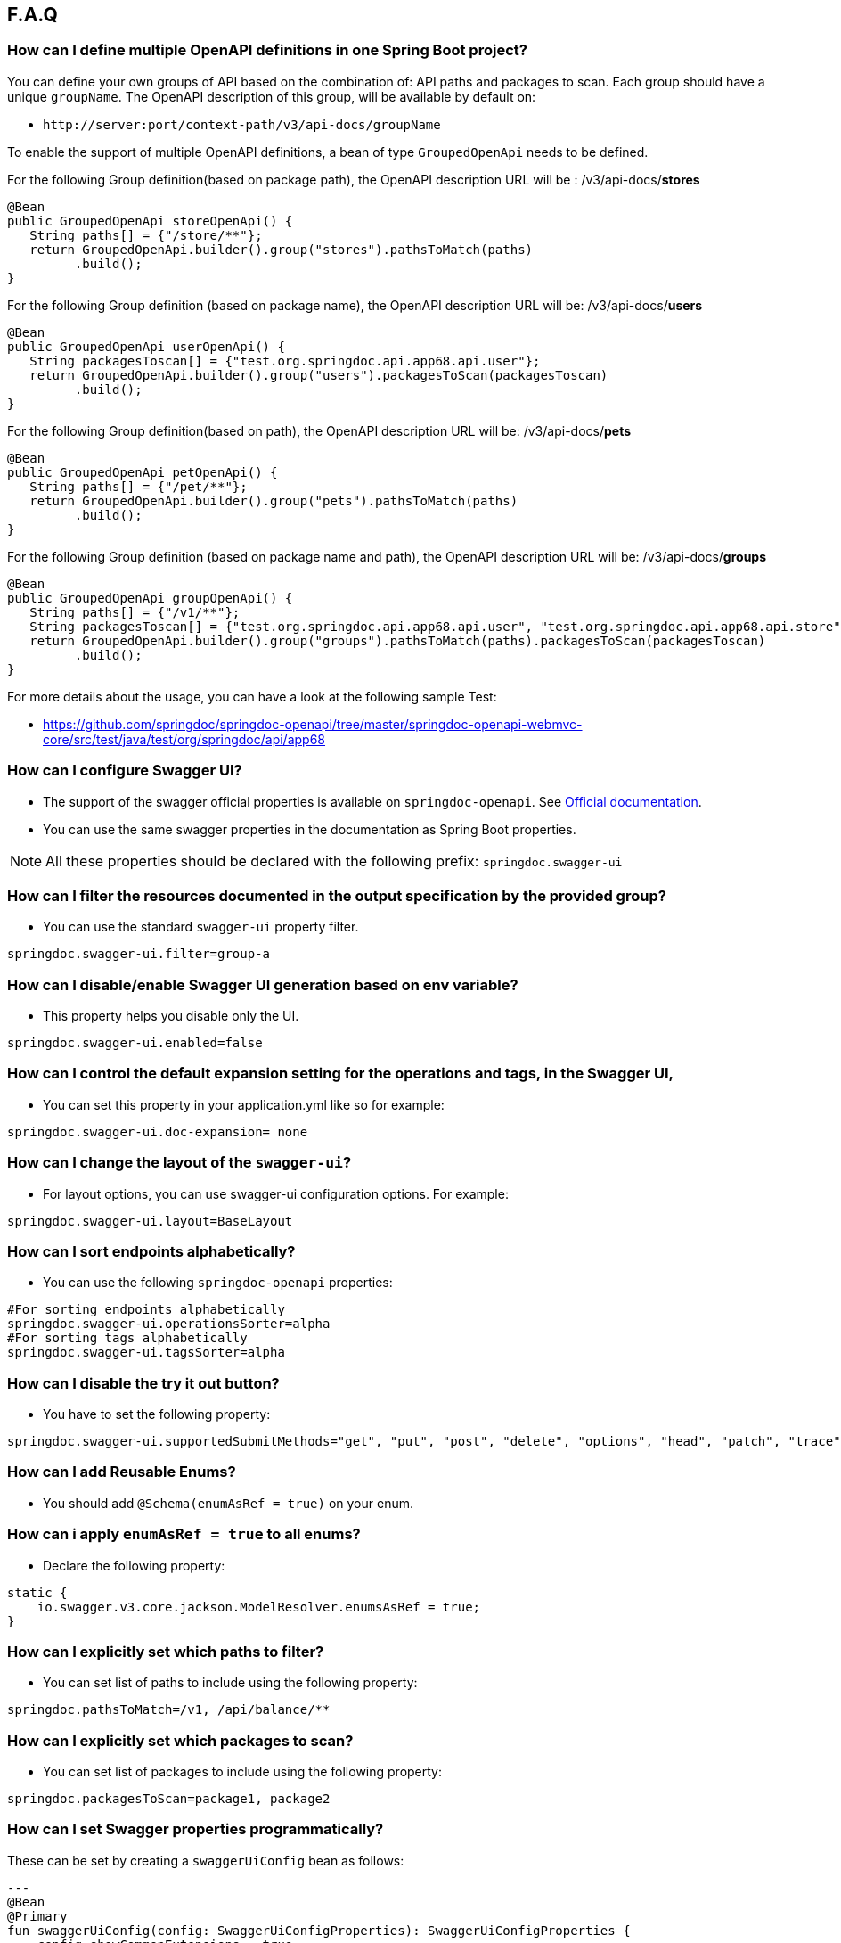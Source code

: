 [[faq]]
== F.A.Q

=== How can I define multiple OpenAPI definitions in one Spring Boot project?
You can define your own groups of API based on the combination of: API paths and packages to scan. Each group should have a unique `groupName`.
The OpenAPI description of this group, will be available by default on:

* `\http://server:port/context-path/v3/api-docs/groupName`

To enable the support of multiple OpenAPI definitions, a bean of type `GroupedOpenApi` needs to be defined.

For the following Group definition(based on package path), the OpenAPI description URL will be :  /v3/api-docs/**stores**

[source,java]
----
@Bean
public GroupedOpenApi storeOpenApi() {
   String paths[] = {"/store/**"};
   return GroupedOpenApi.builder().group("stores").pathsToMatch(paths)
         .build();
}
----

For the following Group definition (based on package name), the OpenAPI description URL will be:  /v3/api-docs/**users**

[source,java]
----
@Bean
public GroupedOpenApi userOpenApi() {
   String packagesToscan[] = {"test.org.springdoc.api.app68.api.user"};
   return GroupedOpenApi.builder().group("users").packagesToScan(packagesToscan)
         .build();
}
----

For the following Group definition(based on path), the OpenAPI description URL will be:  /v3/api-docs/**pets**

[source,java]
----
@Bean
public GroupedOpenApi petOpenApi() {
   String paths[] = {"/pet/**"};
   return GroupedOpenApi.builder().group("pets").pathsToMatch(paths)
         .build();
}
----

For the following Group definition (based on package name and path), the OpenAPI description URL will be:  /v3/api-docs/**groups**

[source,java]
----
@Bean
public GroupedOpenApi groupOpenApi() {
   String paths[] = {"/v1/**"};
   String packagesToscan[] = {"test.org.springdoc.api.app68.api.user", "test.org.springdoc.api.app68.api.store"};
   return GroupedOpenApi.builder().group("groups").pathsToMatch(paths).packagesToScan(packagesToscan)
         .build();
}
----

For more details about the usage, you can have a look at the following sample Test:

* link:https://github.com/springdoc/springdoc-openapi/tree/master/springdoc-openapi-webmvc-core/src/test/java/test/org/springdoc/api/app68[https://github.com/springdoc/springdoc-openapi/tree/master/springdoc-openapi-webmvc-core/src/test/java/test/org/springdoc/api/app68, window="_blank"]

=== How can I configure Swagger UI?
* The support of the swagger official properties is available on `springdoc-openapi`.  See link:https://swagger.io/docs/open-source-tools/swagger-ui/usage/configuration/[Official documentation, window="_blank"].

* You can use the same swagger properties in the documentation as Spring Boot properties.

NOTE: All these properties should be declared with the following prefix: `springdoc.swagger-ui`

=== How can I filter the resources documented in the output specification by the provided group?
* You can use the standard `swagger-ui` property filter.
[source,properties]
----
springdoc.swagger-ui.filter=group-a
----

=== How can I disable/enable Swagger UI generation based on env variable?
* This property helps you disable only the UI.
[source,properties]
----
springdoc.swagger-ui.enabled=false
----
=== How can I control the default expansion setting for the operations and tags, in the Swagger UI,
* You can set this property in your application.yml like so for example:
[source,properties]
----
springdoc.swagger-ui.doc-expansion= none
----

=== How can I change the layout of the `swagger-ui`?
* For layout options, you can use swagger-ui configuration options. For example:
[source,properties]
----
springdoc.swagger-ui.layout=BaseLayout
----

=== How can I sort endpoints alphabetically?
* You can use the following `springdoc-openapi` properties:
[source,properties]
----
#For sorting endpoints alphabetically
springdoc.swagger-ui.operationsSorter=alpha
#For sorting tags alphabetically
springdoc.swagger-ui.tagsSorter=alpha
----

=== How can I disable the try it out button?
* You have to set the following property:
[source,properties]
----
springdoc.swagger-ui.supportedSubmitMethods="get", "put", "post", "delete", "options", "head", "patch", "trace"
----

=== How can I add  Reusable Enums?
* You should add `@Schema(enumAsRef = true)` on your enum.

=== How can i apply `enumAsRef = true` to all enums?
* Declare the following property:
[source,java]
----
static {
    io.swagger.v3.core.jackson.ModelResolver.enumsAsRef = true;
}
----

=== How can I explicitly set which paths to filter?
* You can set list of paths to include using the following property:
[source,properties]
----
springdoc.pathsToMatch=/v1, /api/balance/**
----

=== How can I explicitly set which packages to scan?
* You can set list of packages to include using the following property:
[source,properties]
----
springdoc.packagesToScan=package1, package2
----

=== How can I set Swagger properties programmatically?

These can be set by creating a `swaggerUiConfig` bean as follows:
[source,kotlin]
---
@Bean
@Primary
fun swaggerUiConfig(config: SwaggerUiConfigProperties): SwaggerUiConfigProperties {
    config.showCommonExtensions = true
    config.queryConfigEnabled = true
    return config
}
---

=== How can I ignore some field of model?
* You can use the following annotation on the top of the field that you want to hide:
* `@Schema(hidden = true)`

=== How can I ignore `@AuthenticationPrincipal` parameter from spring-security?
* A solution workaround would be to use: `@Parameter(hidden = true)`
* For a project that uses `spring-security`, you should add the following dependency, in combination with the `springdoc-openapi-ui` dependency:

[source,xml]
----
<dependency>
   <groupId>org.springdoc</groupId>
   <artifactId>springdoc-openapi-security</artifactId>
   <version>last.version</version>
</dependency>
----

=== Is there a Gradle plugin available?
* Yes. More details are available, in the link:https://springdoc.org/#gradle-plugin[gradle plugin] section.

=== How can I hide a parameter from the documentation?
* You can use `@Parameter(hidden = true)`

=== Is `@Parameters` annotation supported?
* Yes

=== Does `springdoc-openapi` support Jersey?
* If you are using JAX-RS and as implementation Jersey (`@Path` for example), we do not support it.
* We only support exposing Rest Endpoints using Spring managed beans (`@RestController` for example).
* You can have a look at swagger-jaxrs2 project:
** link:https://github.com/swagger-api/swagger-samples/tree/2.0/java/java-jersey2-minimal[https://github.com/swagger-api/swagger-samples/tree/2.0/java/java-jersey2-minimal, window="_blank"]

=== Can `springdoc-openapi` generate API only for `@RestController`?
* `@RestController` is equivalent to `@Controller` + `@RequestMapping` on the type level.
* For some legacy apps, we are constrained to still support both.
* If you need to hide the `@Controller` on the type level, in this case, you can use: `@Hidden` on controller level.
* Please note this annotation can be also used to hide some methods from the generated documentation.

=== Are the following validation annotations supported : `@NotEmpty` `@NotBlank` `@PositiveOrZero` `@NegativeOrZero`?
* Yes

===  How can I map `Pageable` (spring-data-commons) object to correct URL-Parameter in Swagger UI?

The support for Pageable of spring-data-commons is available out-of-the box since `springdoc-openapi v1.6.0`.
For this, you have to combine `@ParameterObject` annotation with the `Pageable` type.


Before `springdoc-openapi v1.6.0`:

* You can use as well `@ParameterObject` instead of `@PageableAsQueryParam` for HTTP `GET` methods.

[source,java]
----
static {
    getConfig().replaceParameterObjectWithClass(org.springframework.data.domain.Pageable.class, Pageable.class)
            .replaceParameterObjectWithClass(org.springframework.data.domain.PageRequest.class, Pageable.class);
}
----

* Another solution, is to configure Pageable manually:
    - you will have to declare the explicit mapping of Pageable fields as Query Params and add the `@Parameter(hidden = true) Pageable pageable` on your pageable parameter.
    - You should also, declare the annotation `@PageableAsQueryParam` provided by `springdoc-openapi` on the method level, or declare your own if need to define your custom description, defaultValue, ...

If you want to disable the support of spring Pageable Type, you can use:
[source,properties]
----
springdoc.model-converters.pageable-converter.enabled=false
----

NOTE: The property `springdoc.model-converters.pageable-converter.enabled` is only available since v1.5.11+

=== How can I generate enums in the generated description?
* You could add a property `allowableValues`, to `@Parameter`. For example:

[source,java]
----
@GetMapping("/example")
public Object example(@Parameter(name = "json", schema = @Schema(description = "var 1", type = "string", allowableValues = {"1", "2"}))
String json) {
   return null;
}
----

* or you could override `toString` on your enum:

[source,java]
----
@Override
@JsonValue
public String toString() {
   return String.valueOf(action);
}
----

=== How can I deploy `springdoc-openapi-ui` behind a reverse proxy?
* If your application is running behind a proxy, a load-balancer or in the cloud, the request information (like the host, port, scheme…​) might change along the way. Your application may be running on `10.10.10.10:8080`, but HTTP clients should only see `example.org`.

* link:https://tools.ietf.org/html/rfc7239[RFC7239 "Forwarded Headers", window="_blank"] defines the Forwarded HTTP header; proxies can use this header to provide information about the original request. You can configure your application to read those headers and automatically use that information when creating links and sending them to clients in HTTP 302 responses, JSON documents or HTML pages. There are also non-standard headers, like `X-Forwarded-Host`, `X-Forwarded-Port`, `X-Forwarded-Proto`, `X-Forwarded-Ssl`, and `X-Forwarded-Prefix`.

* If the proxy adds the commonly used `X-Forwarded-For` and `X-Forwarded-Proto headers`, setting server.forward-headers-strategy to NATIVE is enough to support those. With this option, the Web servers themselves natively support this feature; you can check their specific documentation to learn about specific behavior.

* You need to make sure the following header is set in your reverse proxy configuration: `X-Forwarded-Prefix`
* For example, using Apache 2, configuration:
[source,properties]
----
RequestHeader set X-Forwarded-Prefix "/custom-path"
----
* Then, in your Spring Boot application make sure your application handles this header: `X-Forwarded-For`. There are two ways to achieve this:
[source,properties]
----
server.use-forward-headers=true
----
* If this is not enough, Spring Framework provides a `ForwardedHeaderFilter`. You can register it as a Servlet Filter in your application by setting server.forward-headers-strategy is set to FRAMEWORK.
* Since Spring Boot 2.2, this is the new property to handle reverse proxy headers:

[source,properties]
----
server.forward-headers-strategy=framework
----

* And you can add the following bean to your application:

[source,java]
----
@Bean
ForwardedHeaderFilter forwardedHeaderFilter() {
   return new ForwardedHeaderFilter();
}
----

===  Is `@JsonView` annotations in Spring MVC APIs supported?
* Yes

=== Adding `springdoc-openapi-ui` dependency breaks my `public/index.html` welcome page
* If you already have static content on your root, and you don't want it to be overridden by `springdoc-openapi-ui` configuration, you can just define a custom configuration of the `swagger-ui`, in order not to override the configuration of your files from in your context-root:
* For example use:
[source,properties]
----
springdoc.swagger-ui.path= /swagger-ui/api-docs.html
----

=== How can I test the Swagger UI?
* You can have a look on this sample test of the UI:
** link:https://github.com/springdoc/springdoc-openapi/blob/master/springdoc-openapi-ui/src/test/java/test/org/springdoc/ui/app1/SpringDocApp1Test.java[https://github.com/springdoc/springdoc-openapi/blob/master/springdoc-openapi-ui/src/test/java/test/org/springdoc/ui/app1/SpringDocApp1Test.java, window="_blank"]

=== How can I customise the OpenAPI object?
* You can write your own implementation of `OpenApiCustomizer`.
* An example is available on:
** link:https://github.com/springdoc/springdoc-openapi/blob/master/springdoc-openapi-webmvc-core/src/test/java/test/org/springdoc/api/app39/SpringDocApp39Test.java[https://github.com/springdoc/springdoc-openapi/blob/master/springdoc-openapi-webflux-core/src/test/java/test/org/springdoc/api/app39/SpringDocTestApp.java, window="_blank"]

[source,java]
----
@Bean
public OpenApiCustomiser consumerTypeHeaderOpenAPICustomiser() {
return openApi -> openApi.getPaths().values().stream().flatMap(pathItem -> pathItem.readOperations().stream())
    .forEach(operation -> operation.addParametersItem(new HeaderParameter().$ref("#/components/parameters/myConsumerTypeHeader")));
}
----

NOTE: This bean `OpenApiCustomizer` will be applied to the Default OpenAPI only.

If you need the `OpenApiCustomizer` to applied to `GroupedOpenApi` as well, then use `GlobalOpenApiCustomizer` instead.

=== How can I return an empty content as response?
* It is be possible to handle as return an empty content as response using, one of the following syntaxes:
* `content = @Content`
* `content = @Content(schema = @Schema(hidden = true))`
* For example:

[source,java]
----
@Operation(summary = "Get thing", responses = {
      @ApiResponse(description = "Successful Operation", responseCode = "200", content = @Content(mediaType = "application/json", schema = @Schema(implementation = String.class))),
      @ApiResponse(responseCode = "404", description = "Not found", content = @Content),
      @ApiResponse(responseCode = "401", description = "Authentication Failure", content = @Content(schema = @Schema(hidden = true))) })
@RequestMapping(path = "/testme", method = RequestMethod.GET)
ResponseEntity<String> testme() {
   return ResponseEntity.ok("Hello");
}
----

=== How are endpoints with multiple consuming media types supported?
* An overloaded method on the same class, with the same HTTP Method and path, will have as a result, only one OpenAPI Operation generated.
* In addition, it's recommended to have the `@Operation` in the level of one of the overloaded methods. Otherwise it might be overridden if it's declared many times within the same overloaded method.

=== How can I get yaml and json (OpenAPI) in compile time?
* You can use `springdoc-openapi-maven-plugin` for this functionality:
** link:https://github.com/springdoc/springdoc-openapi-maven-plugin.git[https://github.com/springdoc/springdoc-openapi-maven-plugin.git, window="_blank"]
* You can customise the output directory (property outputDir): The default value is: ${project.build.directory}

=== What are the ignored types in the documentation?
* `Principal`, `Locale`, `HttpServletRequest` and `HttpServletResponse` and other injectable parameters supported by Spring MVC are excluded.
* Full documentation here:
** link:https://docs.spring.io/spring/docs/5.1.x/spring-framework-reference/web.html#mvc-ann-arguments[https://docs.spring.io/spring/docs/5.1.x/spring-framework-reference/web.html#mvc-ann-arguments, window="_blank"]

=== How can i disable ignored types:

If you don't want to ignore the types `Principal`, `Locale`, `HttpServletRequest`, and others,:

[source,java]
----
SpringDocUtils.getConfig().removeRequestWrapperToIgnore(HttpServletRequest.class)
----


=== How do I add authorization header in requests?
* You should add the `@SecurityRequirement` tags to your protected APIs.
* For example:
----
@Operation(security = { @SecurityRequirement(name = "bearer-key") })
----
* And the security definition sample:

[source,java]
----
@Bean
public OpenAPI customOpenAPI() {
    return new OpenAPI()
        .components(new Components()
        .addSecuritySchemes("bearer-key",
        new SecurityScheme().type(SecurityScheme.Type.HTTP).scheme("bearer").bearerFormat("JWT")));
}
----

=== Differentiation to Springfox project

* OAS 3 was released in July 2017, and there was no release of `springfox` to support OAS 3.
`springfox` covers for the moment only swagger 2 integration with Spring Boot. The latest release date is June 2018. So, in terms of maintenance there is a big lack of support lately.

* We decided to move forward and share the library that we already used on our internal projects, with the community.
* The biggest difference with `springfox`, is that we integrate new features not covered by `springfox`:

* The integration between Spring Boot and OpenAPI 3 standard.
* We rely on on `swagger-annotations` and `swagger-ui` only official libraries.
* We support new features on Spring 5, like `spring-webflux` with annotated and functional style.
* We do our best to answer all the questions and address all issues or enhancement requests

=== How do I migrate to OpenAPI 3 with springdoc-openapi
* There is no relation between `springdoc-openapi` and `springfox`.If you want to migrate to OpenAPI 3:
* Remove all the dependencies and the related code to springfox
* Add `springdoc-openapi-ui` dependency
* If you don't want to serve the UI from your root path or there is a conflict with an existing configuration, you can just change the following property:
[source,properties]
----
springdoc.swagger-ui.path=/you-path/swagger-ui.html
----

=== How can I set a global header?
* You may have global parameters with Standard OpenAPI description.
* If you need the definitions to appear globally (within every group), no matter if the group fulfills the conditions specified on the GroupedOpenApi, you can use OpenAPI Bean.
* You can define common parameters under parameters in the global components section and reference them elsewhere via `$ref`. You can also define global header parameters.
* For this, you can override to OpenAPI Bean, and set the global headers or parameters definition on the components level.

[source,java]
----
@Bean
public OpenAPI customOpenAPI(@Value("${springdoc.version}") String appVersion) {
 return new OpenAPI()
        .components(new Components().addSecuritySchemes("basicScheme", new SecurityScheme().type(SecurityScheme.Type.HTTP).scheme("basic"))
        .addParameters("myHeader1", new Parameter().in("header").schema(new StringSchema()).name("myHeader1")).addHeaders("myHeader2", new Header().description("myHeader2 header").schema(new StringSchema())))
        .info(new Info()
        .title("Petstore API")
        .version(appVersion)
        .description("This is a sample server Petstore server. You can find out more about Swagger at [http://swagger.io](http://swagger.io) or on [irc.freenode.net, #swagger](http://swagger.io/irc/). For this sample, you can use the api key `special-key` to test the authorization filters.")
        .termsOfService("http://swagger.io/terms/")
        .license(new License().name("Apache 2.0").url("http://springdoc.org")));
}
----

=== Are Callbacks supported?
* Yes

=== How can I define SecurityScheme?
* You can use: `@SecurityScheme` annotation.
* Or you can define it programmatically, by overriding OpenAPI Bean:

[source,java]
----
@Bean
public OpenAPI customOpenAPI(@Value("${springdoc.version}") String appVersion) {
    return new OpenAPI()
        .components(new Components().addSecuritySchemes("basicScheme",
            new SecurityScheme().type(SecurityScheme.Type.HTTP).scheme("basic")))
        .info(new Info().title("SpringShop API").version(appVersion)
            .license(new License().name("Apache 2.0").url("http://springdoc.org")));
}
----

=== How can I hide an operation or a controller from documentation?
* You can use `@io.swagger.v3.oas.annotations.Hidden` annotation at `@RestController`, `@RestControllerAdvice` and method level
* The `@Hidden` annotation on exception handler methods, is considered when building generic (error) responses from `@ControllerAdvice` exception handlers.
* Or use: `@Operation(hidden = true)`

=== How to configure global security schemes?
* For global SecurityScheme, you can add it inside your own OpenAPI definition:

[source,java]
----
@Bean
public OpenAPI customOpenAPI() {
    return new OpenAPI().components(new Components()
        .addSecuritySchemes("basicScheme", new SecurityScheme()
            .type(SecurityScheme.Type.HTTP).scheme("basic"))).info(new Info().title("Custom API")
        .version("100")).addTagsItem(new Tag().name("mytag"));
}
----

===  Can I use spring property with swagger annotations?
* The support of spring property resolver for `@Info`: `title` * `description` * `version` * `termsOfService`
* The support of spring property resolver for `@Info.license`: `name` * `url`
* The support of spring property resolver for `@Info.contact`: `name` * `email` * `url`
* The support of spring property resolver for `@Operation`: `description` * `summary`
* The support of spring property resolver for `@Parameter`: `description` * `name`
* The support of spring property resolver for `@ApiResponse`: `description`
* Its also possible to declare security URLs for `@OAuthFlow`: `openIdConnectUrl` * `authorizationUrl` * `refreshUrl` * `tokenUrl`
* The support of spring property resolver for `@Schema`: `name` * `title` * `description` , by setting `springdoc.api-docs.resolve-schema-properties` to `true`

===  How is server URL generated?
* Generating automatically server URL may be useful, if the documentation is not present.
* If the server annotations are present, they will be used instead.

=== How can I disable springdoc-openapi cache?
* By default, the OpenAPI description is calculated once, and then cached.
* Sometimes the same swagger-ui is served behind internal and external proxies. some users want the server URL, to be computed on each http request.
* In order to disable springdoc cache, you will have to set the following property:
[source,properties]
----
springdoc.cache.disabled= true
----

=== How can I expose the mvc api-docs endpoints without using the `swagger-ui`?
* You should use the `springdoc-openapi-core` dependency only:

[source,xml]
----
<dependency>
  <groupId>org.springdoc</groupId>
  <artifactId>springdoc-openapi-webmvc-core</artifactId>
  <version>latest.version</version>
</dependency>
----
=== How can I disable `springdoc-openapi` endpoints?
* Use the following property:
----
springdoc.api-docs.enabled=false
----

=== How can I hide Schema of the the response?

* To hide the response element, using `@Schema` annotation, as follows, at operation level:

----
@Operation(responses = @ApiResponse(responseCode = "200", content = @Content(schema = @Schema(hidden = true))))
----

* Or directly at `@ApiResponses` level:

----
@ApiResponses(value = {@ApiResponse(responseCode = "200", content = @Content(schema = @Schema(hidden = true))) })
OR
@ApiResponse(responseCode = "404", description = "Not found", content = @Content)
----

=== What is the URL of the `swagger-ui`, when I set a different context-path?

* If you use different context-path:
[source,properties]
----
server.servlet.context-path= /foo
----
* The `swagger-ui` will be available on the following URL:
** `\http://server:port/foo/swagger-ui.html`

=== Can I customize OpenAPI object programmatically?

* You can Define your own OpenAPI Bean: If you need the definitions to appear globally (within every group), no matter if the group fulfills the conditions specified on the GroupedOpenApi, you can use OpenAPI Bean.

[source,java]
----
@Bean
public OpenAPI customOpenAPI(@Value("${springdoc.version}") String appVersion) {
    return new OpenAPI()
        .components(new Components().addSecuritySchemes("basicScheme",
            new SecurityScheme().type(SecurityScheme.Type.HTTP).scheme("basic")))
        .info(new Info().title("SpringShop API").version(appVersion)
            .license(new License().name("Apache 2.0").url("http://springdoc.org")));
}
----
* If you need the definitions to appear within a specific group, and respect the conditions specified on the GroupedOpenApi, you can add OpenApiCustomiser to your GroupedOpenApi definition.

[source,java]
----
GroupedOpenApi.builder().group("users").pathsToMatch(paths).packagesToScan(packagedToMatch).addOpenApiCustomiser(customerGlobalHeaderOpenApiCustomiser())
                .build()

@Bean
public OpenApiCustomiser customerGlobalHeaderOpenApiCustomiser() {
    return openApi -> openApi.path("/foo",
        new PathItem().get(new Operation().operationId("foo").responses(new ApiResponses()
            .addApiResponse("default", new ApiResponse().description("")
                .content(new Content().addMediaType("fatz", new MediaType()))))));
}
----


=== Where can I find the source code of the demo applications?
* The source code of the application is available at the following GitHub repository:
** link:https://github.com/springdoc/springdoc-openapi-demos.git[https://github.com/springdoc/springdoc-openapi-demos.git, window="_blank"]

=== Does this library supports annotations from interfaces?
* Yes

=== What is the list of the excluded parameter types?
* link:https://docs.spring.io/spring/docs/5.1.x/spring-framework-reference/web.html#mvc-ann-arguments[https://docs.spring.io/spring/docs/5.1.x/spring-framework-reference/web.html#mvc-ann-arguments, window="_blank"].

=== Is file upload supported?
* The library supports the main file types: `MultipartFile`,  `@RequestPart`, `FilePart`

=== Can I use `@Parameter` inside `@Operation` annotation?
* Yes, it's supported

=== Why my parameter is marked as required?
* Any `@GetMapping` parameters is marked as required, even if `@RequestParam` is missing.
* You can add `@Parameter(required=false)` annotation if you need different behaviour.
* Query parameters with `defaultValue` specified are marked as required.

=== How are overloaded methods with the same endpoints, but with different parameters
* `springdoc-openapi` renders these methods as a single endpoint. It detects the overloaded endpoints, and generates parameters.schema.oneOf.

=== What is a proper way to set up Swagger UI to use provided spec.yml?
* With this property, all the `springdoc-openapi` auto-configuration beans are disabled:
[source,properties]
----
springdoc.api-docs.enabled=false
----
* Then enable the minimal Beans configuration, by adding this Bean:

[source,java]
----
@Bean
SpringDocConfiguration springDocConfiguration(){
   return new SpringDocConfiguration();
}

@Bean
SpringDocConfigProperties springDocConfigProperties() {
   return new SpringDocConfigProperties();
}

@Bean
ObjectMapperProvider objectMapperProvider(SpringDocConfigProperties springDocConfigProperties){
    return new ObjectMapperProvider(springDocConfigProperties);
}

@Bean
SpringDocUIConfiguration SpringDocUIConfiguration(Optional<SwaggerUiConfigProperties> optionalSwaggerUiConfigProperties){
    return new SpringDocUIConfiguration(optionalSwaggerUiConfigProperties);
}
----

* Then configure, the path of your custom UI yaml file.
[source,properties]
----
springdoc.swagger-ui.url=/api-docs.yaml
----

=== Is there a way to send authorization header through the @Parameter tag?
* The OpenAPI 3 specification does not allow explicitly adding Authorization header.
`Note: Header parameters named Accept, Content-Type and Authorization are not allowed. To describe these headers`
* For more information, you can read:
** link:https://swagger.io/docs/specification/describing-parameters/#header-parameters[https://swagger.io/docs/specification/describing-parameters/#header-parameters, window="_blank"]

=== My Rest Controller using @Controller annotation is ignored?
* This is the default behaviour if your `@Controller` doesn't have annotation `@ResponseBody`
* You can change your controllers to `@RestControllers`. Or add `@ResponseBody` + `@Controller`.
* If its not possible, you can configure springdoc to scan you additional controller using SpringDocUtils. For example:

[source,java]
----
static {
   SpringDocUtils.getConfig().addRestControllers(HelloController.class);
}
----

=== How can I define groups using application.yml?
* You can load groups dynamically using spring-boot configuration files.
* Note that, for this usage, you don't have to declare the **GroupedOpenApi** Bean.
* You need to declare the following properties, under the prefix **springdoc.group-configs**.
* For example:
[source,properties]
----
springdoc.group-configs[0].group=users
springdoc.group-configs[0].paths-to-match=/user/**
springdoc.group-configs[0].packages-to-scan=test.org.springdoc.api
----
* The list of properties under this prefix, are available here:
** link:index.html#properties[springdoc-openapi-properties]

=== How can I extract fields from parameter object?
* You can use springdoc annotation @ParameterObject.
* Request parameter annotated with @ParameterObject will help adding each field of the parameter as a separate request parameter.
* This is compatible with Spring MVC request parameters mapping to POJO object.
* This annotation does not support nested parameter objects.
* POJO object must contain getters for fields with mandatory prefix `get`. Otherwise, the swagger documentation will not show the fields of the annotated entity.

=== How to Integrate Open API 3 with Spring project (not Spring Boot)?
When your application is using spring without (spring-boot), you need to add beans and  auto-configuration that are natively provided in spring-boot.

For example, lets assume you want load the swagger-ui in spring-mvc application:

* You mainly, need to add the springdoc-openapi module

[source,xml]
----
<dependency>
   <groupId>org.springdoc</groupId>
   <artifactId>springdoc-openapi-ui</artifactId>
   <version>last.version</version>
</dependency>
----

* If you don't have the spring-boot and spring-boot-autoconfigure dependencies, you need to add them. And pay attention to the compatibility matrix, between you spring.version and spring-boot.version. For example, in this case (spring.version=5.1.12.RELEASE):

[source,xml]
----
<dependency>
    <groupId>org.springframework.boot</groupId>
    <artifactId>spring-boot</artifactId>
    <version>2.1.11.RELEASE</version>
</dependency>
<dependency>
    <groupId>org.springframework.boot</groupId>
    <artifactId>spring-boot-autoconfigure</artifactId>
    <version>2.1.11.RELEASE</version>
</dependency>
----

* Scan for the `springdoc-openapi` 'auto-configuration classes that spring-boot automatically loads for you.
* Depending on your module, you can find them on the file: `spring.factories` of each `springdoc-openapi` module.

[source,java]
----
@EnableWebMvc
public class AppInitializer implements WebApplicationInitializer {

   @Override
   public void onStartup(ServletContext servletContext) throws ServletException {
      WebApplicationContext context = getContext();
      servletContext.addListener(new ContextLoaderListener(context));
      ServletRegistration.Dynamic dispatcher = servletContext.addServlet("RestServlet",
            new DispatcherServlet(context));
      dispatcher.setLoadOnStartup(1);
      dispatcher.addMapping("/*");
   }

   private AnnotationConfigWebApplicationContext getContext() {
      AnnotationConfigWebApplicationContext context = new AnnotationConfigWebApplicationContext();
      context.scan("rest");
      context.register(this.getClass(), org.springdoc.webmvc.ui.SwaggerConfig.class,
            org.springdoc.core.SwaggerUiConfigProperties.class, org.springdoc.core.SwaggerUiOAuthProperties.class,
            org.springdoc.webmvc.core.SpringDocWebMvcConfiguration.class,
            org.springdoc.webmvc.core.MultipleOpenApiSupportConfiguration.class,
            org.springdoc.core.SpringDocConfiguration.class, org.springdoc.core.SpringDocConfigProperties.class,
            org.springframework.boot.autoconfigure.jackson.JacksonAutoConfiguration.class);

      return context;
   }
}
----

* Depending on your module, you can find them on the file: `spring.factories` of each `springdoc-openapi` module.
* For groups usage make sure your  `GroupedOpenApi` Beans are scanned.
* If additionally, you are using custom `context path`: `/my-servlet-path`. Make sure you declare the following property:
[source,properties]
----
spring.mvc.servlet.path=/my-servlet-path
----


=== How can I use the last `springdoc-openapi` SNAPSHOT ?
* For testing purposes only, you can test temporarily using the last `springdoc-openapi` SNAPSHOT
* To achieve that, you can on your pom.xml or your settings.xml the following section:

[source,xml]
----
     <repositories>
       <repository>
         <id>snapshots-repo</id>
         <url>https://s01.oss.sonatype.org/content/repositories/snapshots</url>
         <releases><enabled>false</enabled></releases>
         <snapshots><enabled>true</enabled></snapshots>
       </repository>
     </repositories>
----

=== How can I use enable `springdoc-openapi` MonetaryAmount support?
* If an application wants to enable the `springdoc-openapi` support, it declares:

[source,java]
----
SpringDocUtils.getConfig().replaceWithClass(MonetaryAmount.class, org.springdoc.core.converters.models.MonetaryAmount.class);
----

* Another solution, without using springdoc-openapi MonetaryAmount, would be:

[source,java]
----
SpringDocUtils.getConfig().replaceWithSchema(MonetaryAmount.class, new ObjectSchema()
            .addProperties("amount", new NumberSchema()).example(99.96)
            .addProperties("currency", new StringSchema().example("USD")));
----

=== How can i aggregate external endpoints (exposing OPENAPI 3 spec) inside one single application?
The properties `springdoc.swagger-ui.urls.*`, are suitable to configure external (/v3/api-docs url).
For example, if you want to aggregate all the endpoints of other services, inside one single application.
IMPORTANT: Don't forget that CORS needs to be enabled as well.

=== How can use custom json/yml file instead of generated one?
If your file open-api.json, contains the OpenAPI documentation in OpenAPI 3 format.
Then simply declare: The file name can be anything you want, from the moment your declaration is consistent yaml or json OpenAPI Spec.
[source,properties]
----
   springdoc.swagger-ui.url=/open-api.json
----

Then the file open-api.json, should be located in: src/main/resources/static
No additional configuration is needed.

=== How can i enable CSRF support?
If you are using standard headers. (For example, using spring-security headers)
If the CSRF Token is required, swagger-ui automatically sends the new XSRF-TOKEN during each HTTP REQUEST.

If your XSRF-TOKEN isn't standards-based, you can use a requestInterceptor to manually capture and attach the latest xsrf token to requests programmatically via spring resource transformer:

* link:https://github.com/swagger-api/swagger-ui/blob/master/docs/usage/configuration.md#requestinterceptor[https://github.com/swagger-api/swagger-ui/blob/master/docs/usage/configuration.md#requestinterceptor, window="_blank"]

Starting from release v1.4.4 of springdoc-openapi, a new property is added to enable CSRF support, while using standard header names:
[source,properties]
----
springdoc.swagger-ui.csrf.enabled=true
----

=== How can i disable the default swagger petstore URL?
You can use the following property:
[source,properties]
----
springdoc.swagger-ui.disable-swagger-default-url=true
----

=== Is @PageableDefault supported, to enhance the OpenAPI 3 documentation?
Yes, you can use it in conjunction with  `@ParameterObject` annotation.
Also, the spring-boot `spring.data.web.*` and `spring.data.rest.default.*` properties are supported since v1.4.5

=== How can I make spring security login-endpoint visible?
You can use the following property:
[source,properties]
----
springdoc.show-login-endpoint=true
----

=== How can I show schema definitions even if the schema is not referenced?
You can use the following property:
[source,properties]
----
springdoc.remove-broken-reference-definitions=false
----

=== How to override @Deprecated?
The whole idea of `springdoc-openapi` is to get your documentation the closest to the code, with minimal code changes.
If the code contains `@Deprecated`, `sprindoc-openapi` will consider its schema as Deprecated as well.
If you want to declare a field on swagger as non deprecated, even with the java code, the field contains `@Depreacted`,
You can use the following property that is available since release v1.4.3:
[source,properties]
----
springdoc.model-converters.deprecating-converter.enabled=false
----

=== How can i display a method that returns ModelAndView?

You can use the following property:
[source,properties]
----
springdoc.model-and-view-allowed=true
----


=== How can i have pretty-printed output of the OpenApi specification?

You can use the following property:
[source,properties]
----
springdoc.writer-with-default-pretty-printer=true
----

=== How can i define different schemas for the same class?
Complex objects are always resolved as a reference to a schema defined in components.
For example, let's consider a `Instance` class with an `workAddress` and `homeAddress` attribute of type `Address`:

[source,java]
----
public class PersonDTO {

	@JsonProperty
	private String email;

	@JsonProperty
	private String firstName;

	@JsonProperty
	private String lastName;

	@Schema(ref = "WorkAddressSchema")
	@JsonProperty
	private Address workAddress;

	@Schema(ref = "HomeAddressSchema")
	@JsonProperty
	private Address homeAddress;

}

public class Address {

	@JsonProperty
	private String addressName;

}
----

If you want to define two different schemas for this class, you can set up 2 different schemas as follow:

[source,java]
----
@Bean
public OpenAPI customOpenAPI() {
    return new OpenAPI().components(new Components()
        .addSchemas("WorkAddressSchema", getSchemaWithDifferentDescription(Address.class, "work Address"))
        .addSchemas("HomeAddressSchema", getSchemaWithDifferentDescription(Address.class, "home Address")));
}

private Schema getSchemaWithDifferentDescription(Class className, String description) {
    ResolvedSchema resolvedSchema = ModelConverters.getInstance()
        .resolveAsResolvedSchema(
            new AnnotatedType(className).resolveAsRef(false));
    return resolvedSchema.schema.description(description);
}
----

=== How can i define different description for a class attribute depending on usage?
For example, let's consider a `Instance` class with an `email` attribute:

[source,java]
----
public class PersonDTO {

	@JsonProperty
	private String email;

	@JsonProperty
	private String firstName;

	@JsonProperty
	private String lastName;


}
----

If you want to define two different description for the  `email`, you can set up 2 different schemas as follow:

[source,java]
----
@Bean
public OpenAPI customOpenAPI() {
    return new OpenAPI().components(new Components()
        .addSchemas("PersonDTO1", getFieldSchemaWithDifferentDescription(PersonDTO.class, "work email"))
        .addSchemas("PersonDTO2", getFieldSchemaWithDifferentDescription(PersonDTO.class, "home email")));
}

private Schema getFieldSchemaWithDifferentDescription(Class className, String description) {
    ResolvedSchema resolvedSchema = ModelConverters.getInstance()
        .resolveAsResolvedSchema(
            new AnnotatedType(className).resolveAsRef(false));
    return resolvedSchema.schema.addProperties("email", new StringSchema().description(description));
}
----

=== Customizing swagger static resources

You can customize swagger documentation static resources located in `META-INF/resources/webjars/swagger-ui/{swagger.version}/`. The list of resources includes:

- `index.html`
- `swagger-ui-bundle.js`
- `swagger-ui.css`
- `swagger-ui-standalone-preset.js`
- `swagger-ui.css.map`
- `swagger-ui-bundle.js.map`
- `swagger-ui-standalone-preset.js.map`
- `favicon-32x32.png`

To do this, you need to extend the implementation of `SwaggerIndexPageTransformer`

[source,java]
----
public class SwaggerCodeBlockTransformer
       extends SwaggerIndexPageTransformer {
  // < constructor >
  @Override
  public Resource transform(HttpServletRequest request,
                            Resource resource,
                            ResourceTransformerChain transformer)
                            throws IOException {
      if (resource.toString().contains("swagger-ui.css")) {
          final InputStream is = resource.getInputStream();
          final InputStreamReader isr = new InputStreamReader(is);
          try (BufferedReader br = new BufferedReader(isr)) {
              final String css = br.lines().collect(Collectors.joining());
              final byte[] transformedContent = css.replace("old", "new").getBytes();
              return  new TransformedResource(resource, transformedContent);
          } // AutoCloseable br > isr > is
      }
      return super.transform(request, resource, transformer);
  }

}
----

Next, add transformer `@Bean` to your `@Configuration`

[source,java]
----
@Configuration
public class OpenApiConfig {
    @Bean
    public SwaggerIndexTransformer swaggerIndexTransformer(
            SwaggerUiConfigProperties a,
            SwaggerUiOAuthProperties b,
            SwaggerUiConfigParameters c,
            SwaggerWelcomeCommon d) {
        return new SwaggerCodeBlockTransformer(a, b, c, d);
    }
}
----

Illustrative example

image::img/static_content_transformation.png[Illustrative example]

=== What is the compatibility matrix of `springdoc-openapi` with `spring-boot` ?
`springdoc-openapi` is compatible with `spring-boot 1` and `spring-boot 2`.

In general, **you should only pick the last stable version as per today {springdoc-legacy-version}.**

More precisely, this the exhaustive list of spring-boot versions against which `springdoc-openapi` has been built:

|===
| spring-boot Versions | Minimum springdoc-openapi Versions

|`3.0.x` | `2.0.x`+
|`2.7.x`, `1.5.x` | `1.6.11`+
|`2.6.x`, `1.5.x` | `1.6.0`+
|`2.5.x`, `1.5.x` | `1.5.9`+
|`2.4.x`, `1.5.x` | `1.5.0`+
|`2.3.x`, `1.5.x` | `1.4.0`+
|`2.2.x`, `1.5.x` | `1.2.1`+
|`2.0.x`, `1.5.x` | `1.0.0`+

|===

=== Why am i getting an error: `Swagger UI unable to render definition`, when overriding the default spring registered `HttpMessageConverter`?
When overriding the default spring-boot registered `HttpMessageConverter`, you should have `ByteArrayHttpMessageConverter` registered as well to have proper `springdoc-openapi` support.

[source,java]
----
    converters.add(new ByteArrayHttpMessageConverter());
    converters.add(new MappingJackson2HttpMessageConverter(jacksonBuilder.build()));
----
NOTE:  Order is very important, when registering `HttpMessageConverters`.

++++
        <script async src="https://pagead2.googlesyndication.com/pagead/js/adsbygoogle.js?client=ca-pub-8127371937306964"
             crossorigin="anonymous"></script>
        <!-- HEADER2 -->
        <ins class="adsbygoogle"
             style="display:block"
             data-ad-client="ca-pub-8127371937306964"
             data-ad-slot="2654893709"
             data-ad-format="auto"
             data-full-width-responsive="true"></ins>
        <script>
             (adsbygoogle = window.adsbygoogle || []).push({});
        </script>
++++